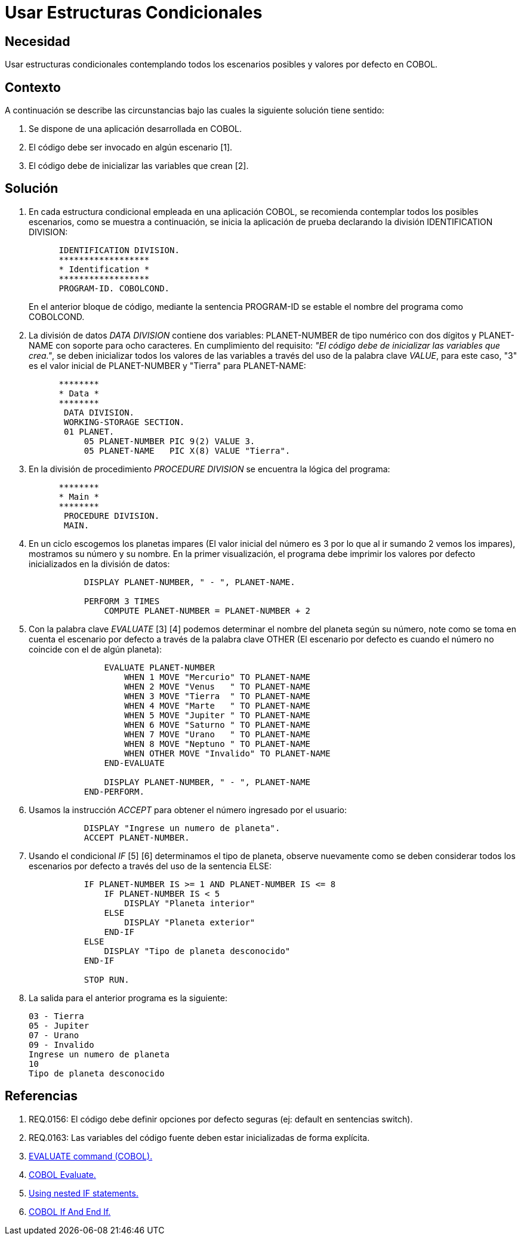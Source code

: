 :slug: kb/cobol/usar-estructuras-condicionales/
:eth: no
:category: cobol
:description: TODO
:keywords: TODO
:kb: yes

= Usar Estructuras Condicionales

== Necesidad

Usar estructuras condicionales contemplando todos los escenarios posibles 
y valores por defecto en COBOL.

== Contexto

A continuación se describe las circunstancias
bajo las cuales la siguiente solución tiene sentido:

. Se dispone de una aplicación desarrollada en COBOL.
. El código debe ser invocado en algún escenario [1].
. El código debe de inicializar las variables que crean [2].

== Solución

. En cada estructura condicional empleada en una aplicación COBOL, 
se recomienda contemplar todos los posibles escenarios, 
como se muestra a continuación, 
se inicia la aplicación de prueba 
declarando la división IDENTIFICATION DIVISION:
+
[source,cobol,linenums]
----
      IDENTIFICATION DIVISION.
      ******************
      * Identification *
      ******************
      PROGRAM-ID. COBOLCOND.
----
+
En el anterior bloque de código, 
mediante la sentencia PROGRAM-ID 
se estable el nombre del programa como COBOLCOND.

. La división de datos _DATA DIVISION_ contiene dos variables: 
PLANET-NUMBER de tipo numérico con dos dígitos 
y PLANET-NAME con soporte para ocho caracteres. 
En cumplimiento del requisito: 
_"El código debe de inicializar las variables que crea."_, 
se deben inicializar todos los valores de las variables 
a través del uso de la palabra clave _VALUE_, 
para este caso, "3" es el valor inicial  de PLANET-NUMBER 
y "Tierra" para PLANET-NAME:
+
[source,cobol,linenums]
----
      ********
      * Data *
      ********
       DATA DIVISION.
       WORKING-STORAGE SECTION.
       01 PLANET.
           05 PLANET-NUMBER PIC 9(2) VALUE 3.
           05 PLANET-NAME   PIC X(8) VALUE "Tierra".
----
. En la división de procedimiento _PROCEDURE DIVISION_
se encuentra la lógica del programa:
+
[source,cobol,linenums]
----
      ********
      * Main *
      ********
       PROCEDURE DIVISION.
       MAIN.
----
. En un ciclo escogemos los planetas impares 
(El valor inicial del número 
es 3 por lo que al ir sumando 2 vemos los impares), 
mostramos su número y su nombre. 
En la primer visualización, 
el programa debe imprimir 
los valores por defecto 
inicializados en la división de datos:
+
[source,cobol,linenums]
----
           DISPLAY PLANET-NUMBER, " - ", PLANET-NAME.
           
           PERFORM 3 TIMES
               COMPUTE PLANET-NUMBER = PLANET-NUMBER + 2
----
. Con la palabra clave _EVALUATE_ [3] [4] 
podemos determinar el nombre del planeta según su número, 
note como se toma en cuenta el escenario por defecto 
a través de la palabra clave OTHER 
(El escenario por defecto 
es cuando el número no coincide con el de algún planeta):
+
[source,cobol,linenums]
----
               EVALUATE PLANET-NUMBER
                   WHEN 1 MOVE "Mercurio" TO PLANET-NAME
                   WHEN 2 MOVE "Venus   " TO PLANET-NAME
                   WHEN 3 MOVE "Tierra  " TO PLANET-NAME
                   WHEN 4 MOVE "Marte   " TO PLANET-NAME
                   WHEN 5 MOVE "Jupiter " TO PLANET-NAME
                   WHEN 6 MOVE "Saturno " TO PLANET-NAME
                   WHEN 7 MOVE "Urano   " TO PLANET-NAME
                   WHEN 8 MOVE "Neptuno " TO PLANET-NAME
                   WHEN OTHER MOVE "Invalido" TO PLANET-NAME
               END-EVALUATE

               DISPLAY PLANET-NUMBER, " - ", PLANET-NAME
           END-PERFORM.
----
. Usamos la instrucción _ACCEPT_ 
para obtener el número ingresado por el usuario:
+
[source,cobol,linenums]
----
           DISPLAY "Ingrese un numero de planeta".
           ACCEPT PLANET-NUMBER.
----
. Usando el condicional _IF_ [5] [6] 
determinamos el tipo de planeta, 
observe nuevamente como se deben considerar 
todos los escenarios por defecto 
a través del uso de la sentencia ELSE:
+
[source,cobol,linenums]
----
           IF PLANET-NUMBER IS >= 1 AND PLANET-NUMBER IS <= 8
               IF PLANET-NUMBER IS < 5
                   DISPLAY "Planeta interior"
               ELSE
                   DISPLAY "Planeta exterior"
               END-IF
           ELSE
               DISPLAY "Tipo de planeta desconocido"
           END-IF
           
           STOP RUN.
----
. La salida para el anterior programa es la siguiente:
+
[source,cobol,linenums]
----
03 - Tierra
05 - Jupiter
07 - Urano
09 - Invalido
Ingrese un numero de planeta
10
Tipo de planeta desconocido
----

== Referencias

. REQ.0156: El código debe definir 
opciones por defecto seguras (ej: default en sentencias switch).
. REQ.0163: Las variables del código fuente 
deben estar inicializadas de forma explícita.
. https://www.ibm.com/support/knowledgecenter/SSQ2R2_9.1.1/com.ibm.ent.dbt.zos.doc/rmdita/rcmdeva.html[EVALUATE command (COBOL).]
. http://www.fluffycat.com/COBOL/Evaluate/[COBOL Evaluate.]
. https://www.ibm.com/support/knowledgecenter/en/SS6SG3_4.2.0/com.ibm.entcobol.doc_4.2/PGandLR/tasks/tpctl05.htm[Using nested IF statements.]
. http://www.fluffycat.com/COBOL/If-and-End-If/[COBOL If And End If.]